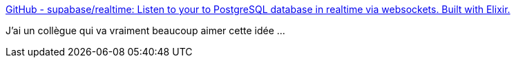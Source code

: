 :jbake-type: post
:jbake-status: published
:jbake-title: GitHub - supabase/realtime: Listen to your to PostgreSQL database in realtime via websockets. Built with Elixir.
:jbake-tags: postgres,événement,programming,web,websocket,_mois_mai,_année_2020
:jbake-date: 2020-05-29
:jbake-depth: ../
:jbake-uri: shaarli/1590734610000.adoc
:jbake-source: https://nicolas-delsaux.hd.free.fr/Shaarli?searchterm=https%3A%2F%2Fgithub.com%2Fsupabase%2Frealtime&searchtags=postgres+%C3%A9v%C3%A9nement+programming+web+websocket+_mois_mai+_ann%C3%A9e_2020
:jbake-style: shaarli

https://github.com/supabase/realtime[GitHub - supabase/realtime: Listen to your to PostgreSQL database in realtime via websockets. Built with Elixir.]

J'ai un collègue qui va vraiment beaucoup aimer cette idée ...
